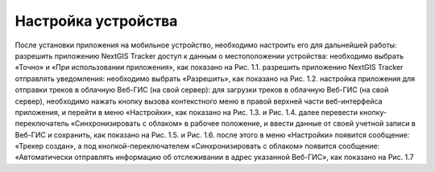 Настройка устройства
=========================
После установки приложения на мобильное устройство, необходимо настроить его для дальнейшей работы:
разрешить приложению NextGIS Tracker доступ к данным о местоположении устройства: необходимо выбрать «Точно» и «При использовании приложения», как показано на Рис. 1.1.
разрешить приложению NextGIS Tracker отправлять уведомления: необходимо выбрать «Разрешить», как показано на Рис. 1.2.
настройка приложения для отправки треков в облачную Веб-ГИС (на свой сервер):
для загрузки треков в облачную Веб-ГИС (на свой сервер), необходимо нажать кнопку вызова контекстного меню в правой верхней части веб-интерфейса приложения, и перейти в меню «Настройки», как показано на Рис. 1.3. и Рис. 1.4.
далее перевести кнопку-переключатель «Синхронизировать с облаком» в рабочее положение, и ввести данные от своей учетной записи в Веб-ГИС и сохранить, как показано на Рис. 1.5. и Рис. 1.6.
после этого в меню «Настройки» появится сообщение: «Трекер создан», а под кнопкой-переключателем «Синхронизировать с облаком» появится сообщение: «Автоматически отправлять информацию об отслеживании в адрес указанной Веб-ГИС», как показано на Рис. 1.7
